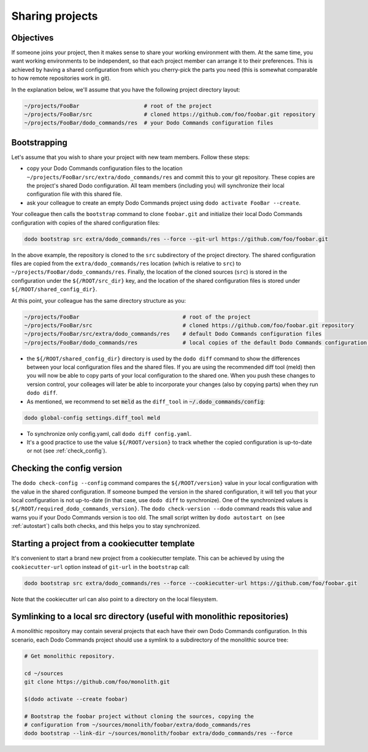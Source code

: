 .. _sharing_projects:

****************
Sharing projects
****************

Objectives
==========

If someone joins your project, then it makes sense to share your working environment with them. At the same time, you want working environments to be independent, so that each project member can arrange it to their preferences. This is achieved by having a shared configuration from which you cherry-pick the parts you need (this is somewhat comparable to how remote repositories work in git).

In the explanation below, we'll assume that you have the following project directory layout:

.. code-block:: bash

    ~/projects/FooBar                    # root of the project
    ~/projects/FooBar/src                # cloned https://github.com/foo/foobar.git repository
    ~/projects/FooBar/dodo_commands/res  # your Dodo Commands configuration files

Bootstrapping
=============

Let's assume that you wish to share your project with new team members. Follow these steps:

- copy your Dodo Commands configuration files to the location ``~/projects/FooBar/src/extra/dodo_commands/res`` and commit this to your git repository. These copies are the project's shared Dodo configuration. All team members (including you) will synchronize their local configuration file with this shared file.

- ask your colleague to create an empty Dodo Commands project using ``dodo activate FooBar --create``.

Your colleague then calls the ``bootstrap`` command to clone ``foobar.git`` and initialize their local Dodo Commands configuration with copies of the shared configuration files:

.. code-block:: bash

    dodo bootstrap src extra/dodo_commands/res --force --git-url https://github.com/foo/foobar.git

In the above example, the repository is cloned to the ``src`` subdirectory of the project directory. The shared configuration files are copied from the ``extra/dodo_commands/res`` location (which is relative to ``src``) to ``~/projects/FooBar/dodo_commands/res``. Finally, the location of the cloned sources (``src``) is stored in the configuration under the ``${/ROOT/src_dir}`` key, and the location of the shared configuration files is stored under ``${/ROOT/shared_config_dir}``.

At this point, your colleague has the same directory structure as you:

.. code-block:: bash

    ~/projects/FooBar                                # root of the project
    ~/projects/FooBar/src                            # cloned https://github.com/foo/foobar.git repository
    ~/projects/FooBar/src/extra/dodo_commands/res    # default Dodo Commands configuration files
    ~/projects/FooBar/dodo_commands/res              # local copies of the default Dodo Commands configuration files

- the ``${/ROOT/shared_config_dir}`` directory is used by the ``dodo diff`` command to show the differences between your local configuration files and the shared files. If you are using the recommended diff tool (meld) then you will now be able to copy parts of your local configuration to the shared one. When you push these changes to version control, your colleages will later be able to incorporate your changes (also by copying parts) when they run ``dodo diff``.

- As mentioned, we recommend to set :code:`meld` as the ``diff_tool`` in :code:`~/.dodo_commands/config`:

.. code-block:: bash

    dodo global-config settings.diff_tool meld

- To synchronize only config.yaml, call ``dodo diff config.yaml``.

- It's a good practice to use the value ``${/ROOT/version}`` to track whether the copied configuration is up-to-date or not (see :ref:`check_config`).


.. _check_config:

Checking the config version
===========================

The ``dodo check-config --config`` command compares the ``${/ROOT/version}`` value in your local configuration with the value in the shared configuration. If someone bumped the version in the shared configuration, it will tell you that your local configuration is not up-to-date (in that case, use ``dodo diff`` to synchronize).
One of the synchronized values is ``${/ROOT/required_dodo_commands_version}``. The ``dodo check-version --dodo`` command reads this value and warns you if your Dodo Commands version is too old. The small script written by ``dodo autostart on`` (see :ref:`autostart`) calls both checks, and this helps you to stay synchronized.


Starting a project from a cookiecutter template
===============================================

It's convenient to start a brand new project from a cookiecutter template. This can be achieved by using the ``cookiecutter-url`` option instead of ``git-url`` in the ``bootstrap`` call:

.. code-block:: bash

    dodo bootstrap src extra/dodo_commands/res --force --cookiecutter-url https://github.com/foo/foobar.git

Note that the cookiecutter url can also point to a directory on the local filesystem.


Symlinking to a local src directory (useful with monolithic repositories)
=========================================================================

A monolithic repository may contain several projects that each have their own Dodo Commands configuration. In this scenario, each Dodo Commands project should use a symlink to a subdirectory of the monolithic source tree:

.. code-block:: bash

    # Get monolithic repository.

    cd ~/sources
    git clone https://github.com/foo/monolith.git

    $(dodo activate --create foobar)

    # Bootstrap the foobar project without cloning the sources, copying the
    # configuration from ~/sources/monolith/foobar/extra/dodo_commands/res
    dodo bootstrap --link-dir ~/sources/monolith/foobar extra/dodo_commands/res --force
